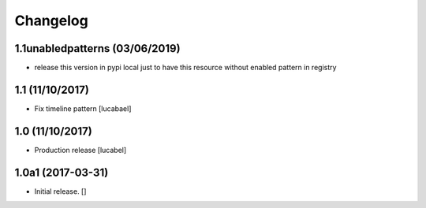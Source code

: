 Changelog
=========


1.1unabledpatterns (03/06/2019)
-------------------------------
- release this version in pypi local just to have this resource without enabled pattern in registry

1.1 (11/10/2017)
----------------

- Fix timeline pattern
  [lucabael]

1.0 (11/10/2017)
----------------

- Production release
  [lucabel]


1.0a1 (2017-03-31)
------------------

- Initial release.
  []
